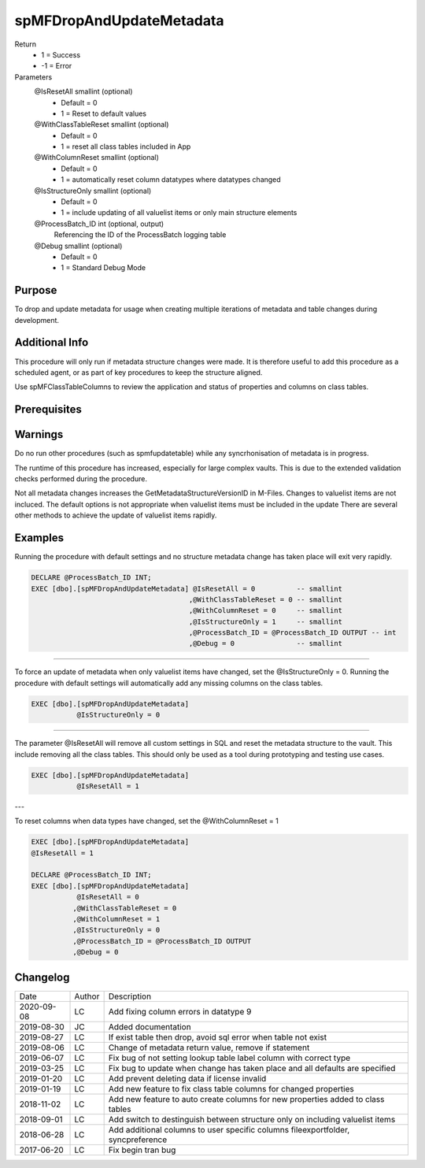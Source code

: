
=========================
spMFDropAndUpdateMetadata
=========================

Return
  - 1 = Success
  - -1 = Error
Parameters
  @IsResetAll smallint (optional)
    - Default = 0
    - 1 = Reset to default values
  @WithClassTableReset smallint (optional)
    - Default = 0
    - 1 = reset all class tables included in App
  @WithColumnReset smallint (optional)
    - Default = 0
    - 1 = automatically reset column datatypes where datatypes changed
  @IsStructureOnly smallint (optional)
    - Default = 0
    - 1 = include updating of all valuelist items or only main structure elements
  @ProcessBatch\_ID int (optional, output)
    Referencing the ID of the ProcessBatch logging table
  @Debug smallint (optional)
    - Default = 0
    - 1 = Standard Debug Mode

Purpose
=======

To drop and update metadata for usage when creating multiple iterations of metadata and table changes during development.

Additional Info
===============

This procedure will only run if metadata structure changes were made. It is therefore useful to add this procedure as a scheduled agent, or as part of key procedures to keep the structure aligned.

Use spMFClassTableColumns to review the application and status of properties and columns on class tables.

Prerequisites
=============

Warnings
========

Do no run other procedures (such as spmfupdatetable) while any syncrhonisation of metadata is in progress.

The runtime of this procedure has increased, especially for large complex vaults. This is due to the extended validation checks performed during the procedure.

Not all metadata changes increases the GetMetadataStructureVersionID in M-Files. Changes to valuelist items are not incluced.
The default options is not appropriate when valuelist items must be included in the update There are several other methods to achieve the update of valuelist items rapidly.

Examples
========

Running the procedure with default settings and no structure metadata change has taken place will exit very rapidly.

.. code:: sql

    DECLARE @ProcessBatch_ID INT;
    EXEC [dbo].[spMFDropAndUpdateMetadata] @IsResetAll = 0          -- smallint
                                          ,@WithClassTableReset = 0 -- smallint
                                          ,@WithColumnReset = 0     -- smallint
                                          ,@IsStructureOnly = 1     -- smallint
                                          ,@ProcessBatch_ID = @ProcessBatch_ID OUTPUT -- int
                                          ,@Debug = 0               -- smallint

----

To force an update of metadata when only valuelist items have changed, set the @IsStructureOnly = 0.
Running the procedure with default settings will automatically add any missing columns on the class tables.

.. code:: sql

    EXEC [dbo].[spMFDropAndUpdateMetadata]
               @IsStructureOnly = 0

----

The parameter @IsResetAll will remove all custom settings in SQL and reset the metadata structure to the vault.  This include removing all the class tables. This should only be used as a tool during prototyping and testing use cases.

.. code:: sql

    EXEC [dbo].[spMFDropAndUpdateMetadata]
               @IsResetAll = 1

---

To reset columns when data types have changed, set the @WithColumnReset = 1

.. code:: sql

    EXEC [dbo].[spMFDropAndUpdateMetadata]
    @IsResetAll = 1

    DECLARE @ProcessBatch_ID INT;
    EXEC [dbo].[spMFDropAndUpdateMetadata]
               @IsResetAll = 0
              ,@WithClassTableReset = 0
              ,@WithColumnReset = 1
              ,@IsStructureOnly = 0
              ,@ProcessBatch_ID = @ProcessBatch_ID OUTPUT
              ,@Debug = 0


Changelog
=========

==========  =========  ========================================================
Date        Author     Description
----------  ---------  --------------------------------------------------------
2020-09-08  LC         Add fixing column errors in datatype 9
2019-08-30  JC         Added documentation
2019-08-27  LC         If exist table then drop, avoid sql error when table not exist
2019-08-06  LC         Change of metadata return value, remove if statement
2019-06-07  LC         Fix bug of not setting lookup table label column with correct type
2019-03-25  LC         Fix bug to update when change has taken place and all defaults are specified
2019-01-20  LC         Add prevent deleting data if license invalid
2019-01-19  LC         Add new feature to fix class table columns for changed properties
2018-11-02  LC         Add new feature to auto create columns for new properties added to class tables
2018-09-01  LC         Add switch to destinguish between structure only on including valuelist items
2018-06-28  LC         Add additional columns to user specific columns fileexportfolder, syncpreference
2017-06-20  LC         Fix begin tran bug
==========  =========  ========================================================

